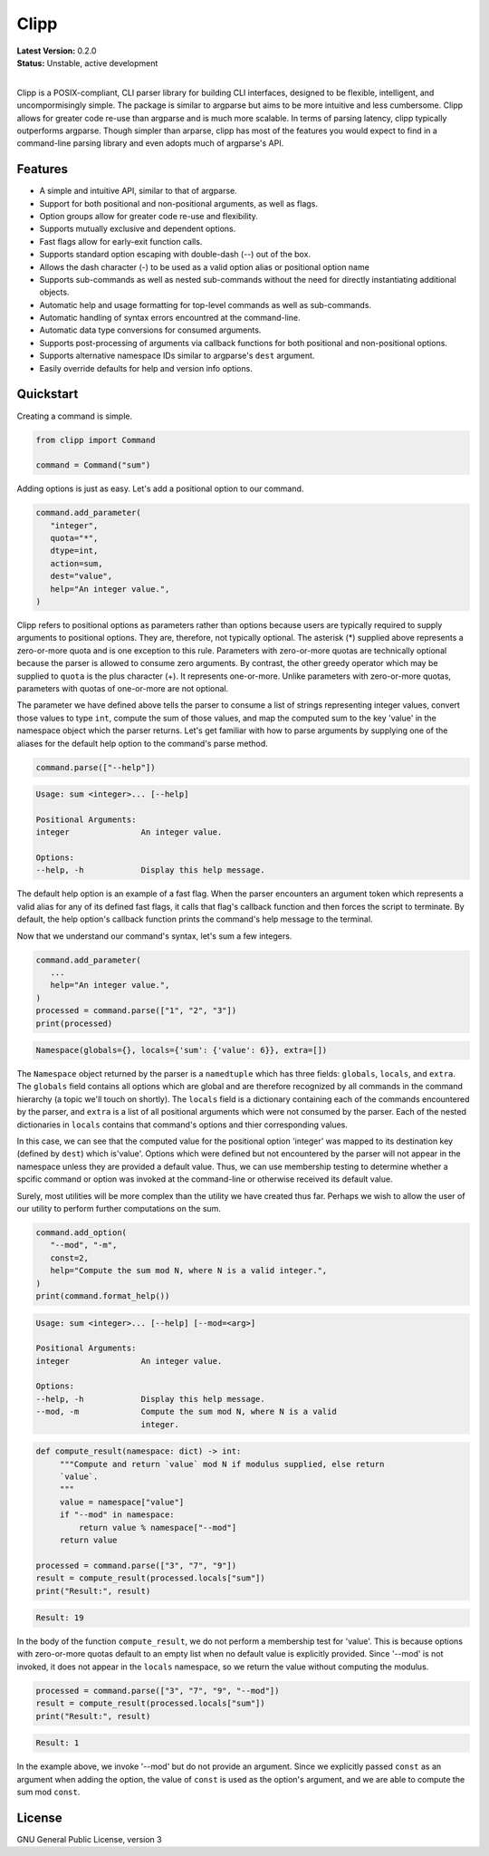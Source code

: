 #####
Clipp
#####

| **Latest Version:** 0.2.0
| **Status:** Unstable, active development
|

Clipp is a POSIX-compliant, CLI parser library for building CLI interfaces,
designed to be flexible, intelligent, and uncompormisingly simple. The
package is similar to argparse but aims to be more intuitive and less
cumbersome. Clipp allows for greater code re-use than argparse and is much
more scalable. In terms of parsing latency, clipp typically outperforms
argparse. Though simpler than arparse, clipp has most of the features you
would expect to find in a command-line parsing library and even adopts much
of argparse's API.

Features
========

- A simple and intuitive API, similar to that of argparse.
- Support for both positional and non-positional arguments, as well as flags.
- Option groups allow for greater code re-use and flexibility.
- Supports mutually exclusive and dependent options.
- Fast flags allow for early-exit function calls.
- Supports standard option escaping with double-dash (--) out of the box.
- Allows the dash character (-) to be used as a valid option alias or
  positional option name
- Supports sub-commands as well as nested sub-commands without the need for
  directly instantiating additional objects.
- Automatic help and usage formatting for top-level commands as well as
  sub-commands.
- Automatic handling of syntax errors encountred at the command-line.
- Automatic data type conversions for consumed arguments.
- Supports post-processing of arguments via callback functions for both
  positional and non-positional options.
- Supports alternative namespace IDs similar to argparse's ``dest`` argument.
- Easily override defaults for help and version info options.

Quickstart
==========

Creating a command is simple.

.. code:: python

   from clipp import Command

   command = Command("sum")

Adding options is just as easy. Let's add a positional option to our command.

.. code:: python

   command.add_parameter(
      "integer",
      quota="*",
      dtype=int,
      action=sum,
      dest="value",
      help="An integer value.",
   )

Clipp refers to positional options as parameters rather than options because
users are typically required to supply arguments to positional options. They
are, therefore, not typically optional. The asterisk (*) supplied above
represents a zero-or-more quota and is one exception to this rule. Parameters
with zero-or-more quotas are technically optional because the parser is
allowed to consume zero arguments. By contrast, the other greedy operator
which may be supplied to ``quota`` is the plus character (+). It represents
one-or-more. Unlike parameters with zero-or-more quotas, parameters with
quotas of one-or-more are not optional.

The parameter we have defined above tells the parser to consume a list of
strings representing integer values, convert those values to type ``int``,
compute the sum of those values, and map the computed sum to the key 'value'
in the namespace object which the parser returns. Let's get familiar with how
to parse arguments by supplying one of the aliases for the default help
option to the command's parse method.

.. code:: python

   command.parse(["--help"])

.. code-block::

   Usage: sum <integer>... [--help]

   Positional Arguments:
   integer               An integer value.

   Options:
   --help, -h            Display this help message.

The default help option is an example of a fast flag. When the parser
encounters an argument token which represents a valid alias for any of its
defined fast flags, it calls that flag's callback function and then forces the
script to terminate. By default, the help option's callback function prints
the command's help message to the terminal.

Now that we understand our command's syntax, let's sum a few integers.

.. code:: python

   command.add_parameter(
      ...
      help="An integer value.",
   )
   processed = command.parse(["1", "2", "3"])
   print(processed)

.. code-block::

   Namespace(globals={}, locals={'sum': {'value': 6}}, extra=[])

The ``Namespace`` object returned by the parser is a ``namedtuple`` which has
three fields: ``globals``, ``locals``, and ``extra``. The ``globals`` field
contains all options which are global and are therefore recognized by all
commands in the command hierarchy (a topic we'll touch on shortly). The
``locals`` field is a dictionary containing each of the commands encountered
by the parser, and ``extra`` is a list of all positional arguments which were
not consumed by the parser. Each of the nested dictionaries in ``locals``
contains that command's options and thier corresponding values.

In this case, we can see that the computed value for the positional option
'integer' was mapped to its destination key (defined by ``dest``) which
is'value'. Options which were defined but not encountered by the parser will
not appear in the namespace unless they are provided a default value. Thus,
we can use membership testing to determine whether a spcific command or
option was invoked at the command-line or otherwise received its default value.

Surely, most utilities will be more complex than the utility we have created
thus far. Perhaps we wish to allow the user of our utility to perform further
computations on the sum.

.. code:: python

   command.add_option(
      "--mod", "-m",
      const=2,
      help="Compute the sum mod N, where N is a valid integer.",
   )
   print(command.format_help())

.. code-block::

   Usage: sum <integer>... [--help] [--mod=<arg>]

   Positional Arguments:
   integer               An integer value.

   Options:
   --help, -h            Display this help message.
   --mod, -m             Compute the sum mod N, where N is a valid
                         integer.

.. code:: python

    def compute_result(namespace: dict) -> int:
         """Compute and return `value` mod N if modulus supplied, else return
         `value`.
         """
         value = namespace["value"]
         if "--mod" in namespace:
             return value % namespace["--mod"]
         return value

    processed = command.parse(["3", "7", "9"])
    result = compute_result(processed.locals["sum"])
    print("Result:", result)

.. code-block::

   Result: 19

In the body of the function ``compute_result``, we do not perform a membership
test for 'value'. This is because options with zero-or-more quotas default to
an empty list when no default value is explicitly provided. Since '--mod' is
not invoked, it does not appear in the ``locals`` namespace, so we return the
value without computing the modulus.

.. code:: python

   processed = command.parse(["3", "7", "9", "--mod"])
   result = compute_result(processed.locals["sum"])
   print("Result:", result)

.. code-block::

   Result: 1

In the example above, we invoke '--mod' but do not provide an argument. Since
we explicitly passed ``const`` as an argument when adding the option, the value
of ``const`` is used as the option's argument, and we are able to compute the
sum mod ``const``.

License
=======
GNU General Public License, version 3
